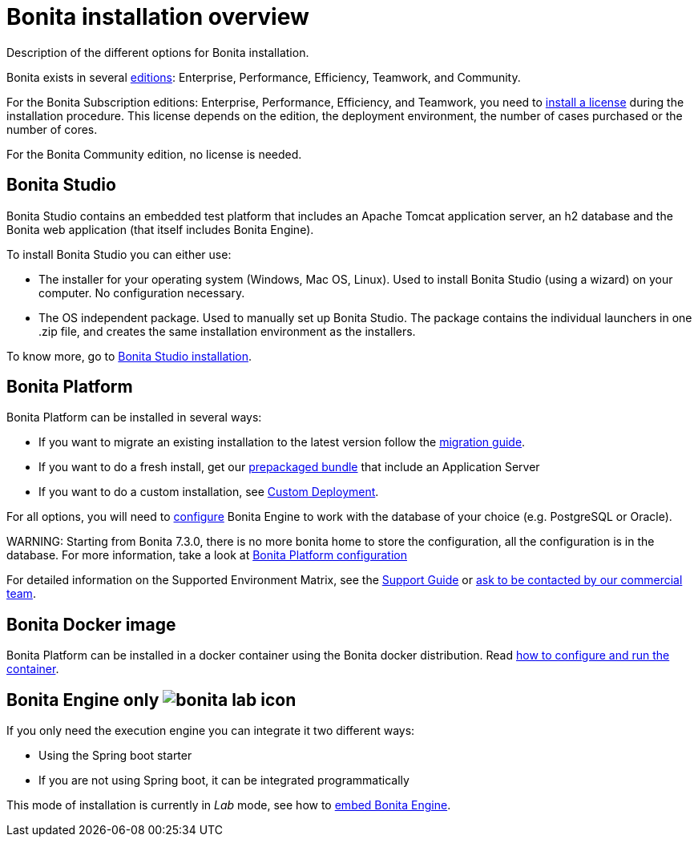 = Bonita installation overview

Description of the different options for Bonita installation.

Bonita exists in several http://www.bonitasoft.com/bonita-editions[editions]: Enterprise, Performance, Efficiency, Teamwork, and Community.

For the Bonita Subscription editions: Enterprise, Performance, Efficiency, and Teamwork, you need to xref:licenses.adoc[install a license] during the installation procedure. This license depends on the edition, the deployment environment, the number of cases purchased or the number of cores.

For the Bonita Community edition, no license is needed.

== Bonita Studio

Bonita Studio contains an embedded test platform that includes an Apache Tomcat application server, an h2 database and the Bonita web application (that itself includes Bonita Engine).

To install Bonita Studio you can either use:

* The installer for your operating system (Windows, Mac OS, Linux).
Used to install Bonita Studio (using a wizard) on your computer. No configuration necessary.
* The OS independent package. Used to manually set up Bonita Studio.
The package contains the individual launchers in one .zip file, and creates the same installation environment as the installers.

To know more, go to xref:bonita-bpm-studio-installation.adoc[Bonita Studio installation].

+++<a id="platform">++++++</a>+++

== Bonita Platform

Bonita Platform can be installed in several ways:

* If you want to migrate an existing installation to the latest version follow the xref:migrate-from-an-earlier-version-of-bonita-bpm.adoc[migration guide].
* If you want to do a fresh install, get our xref:tomcat-bundle.adoc[prepackaged bundle] that include an Application Server
* If you want to do a custom installation, see xref:custom-deployment.adoc[Custom Deployment].

For all options, you will need to xref:database-configuration.adoc[configure] Bonita Engine to work with the database of your choice (e.g. PostgreSQL or Oracle).

WARNING:
Starting from Bonita 7.3.0, there is no more bonita home to store the configuration, all the configuration is in the database. For more information, take a look at xref:BonitaBPM_platform_setup.adoc[Bonita Platform configuration]


For detailed information on the Supported Environment Matrix, see the https://customer.bonitasoft.com/support-policies[Support Guide] or http://www.bonitasoft.com/contact-us[ask to be contacted by our commercial team].

== Bonita Docker image

Bonita Platform can be installed in a docker container using the Bonita docker distribution.
Read xref:bonita-docker-installation.adoc[how to configure and run the container].

== Bonita Engine only image:images/bonita-lab-icon.png[]

If you only need the execution engine you can integrate it two different ways:

* Using the Spring boot starter
* If you are not using Spring boot, it can be integrated programmatically

This mode of installation is currently in _Lab_ mode, see how to xref:embed-engine.adoc[embed Bonita Engine].
